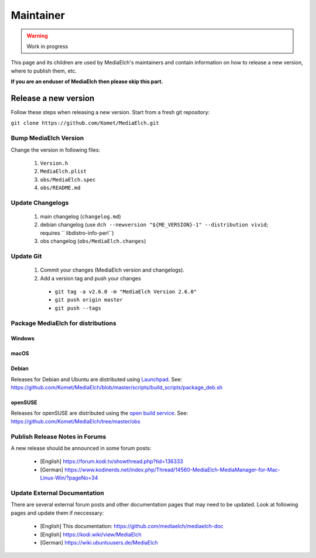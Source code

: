 ==========
Maintainer
==========

.. warning::

   Work in progress

This page and its children are used by MediaElch's maintainers and contain information
on how to release a new version, where to publish them, etc.

**If you are an enduser of MediaElch then please skip this part.**


Release a new version
=====================

Follow these steps when releasing a new version. Start from a fresh git repository:

``git clone https://github.com/Komet/MediaElch.git``

Bump MediaElch Version
**********************

Change the version in following files:

 1. ``Version.h``
 2. ``MediaElch.plist``
 3. ``obs/MediaElch.spec``
 4. ``obs/README.md``

Update Changelogs
*****************

 1. main changelog (``changelog.md``)
 2. debian changelog (use ``dch --newversion "${ME_VERSION}-1" --distribution vivid``;
    requires `` libdistro-info-perl``)
 3. obs changelog (``obs/MediaElch.changes``)

Update Git
**********

 1. Commit your changes (MediaElch version and changelogs).
 2. Add a version tag and push your changes
  - ``git tag -a v2.6.0 -m "MediaElch Version 2.6.0"``
  - ``git push origin master``
  - ``git push --tags``

Package MediaElch for distributions
***********************************

Windows
-------

macOS
-----

Debian
------

Releases for Debian and Ubuntu are distributed using Launchpad_.
See: https://github.com/Komet/MediaElch/blob/master/scripts/build_scripts/package_deb.sh

openSUSE
--------

Releases for openSUSE are distributed using the `open build service`_.
See: https://github.com/Komet/MediaElch/tree/master/obs


Publish Release Notes in Forums
*******************************

A new release should be announced in some forum posts:

 - [English] https://forum.kodi.tv/showthread.php?tid=136333
 - [German] https://www.kodinerds.net/index.php/Thread/14560-MediaElch-MediaManager-for-Mac-Linux-Win/?pageNo=34


Update External Documentation
*****************************

There are several external forum posts and other documentation pages that may
need to be updated. Look at following pages and update them if neccessary:

 - [English] This documentation: https://github.com/mediaelch/mediaelch-doc
 - [English] https://kodi.wiki/view/MediaElch
 - [German] https://wiki.ubuntuusers.de/MediaElch


.. _Launchpad: https://launchpad.net/
.. _open build service: https://openbuildservice.org/

.. todo::

  Not done, yet.
